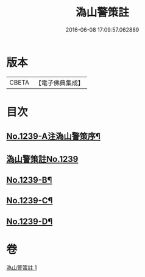 #+TITLE: 溈山警策註 
#+DATE: 2016-06-08 17:09:57.062889

* 版本
 |     CBETA|【電子佛典集成】|

* 目次
** [[file:KR6q0131_001.txt::001-0224b1][No.1239-A注溈山警策序¶]]
** [[file:KR6q0131_001.txt::001-0224c0][溈山警策註No.1239]]
** [[file:KR6q0131_001.txt::001-0231a1][No.1239-B¶]]
** [[file:KR6q0131_001.txt::001-0231b3][No.1239-C¶]]
** [[file:KR6q0131_001.txt::001-0231b11][No.1239-D¶]]

* 卷
[[file:KR6q0131_001.txt][溈山警策註 1]]

